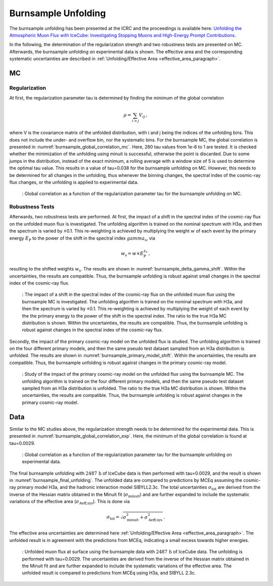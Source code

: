 .. _burnsample_unfolding_paragraph:
Burnsample Unfolding
####################

The burnsample unfolding has been presented at the ICRC and the proceedings is available 
here: `Unfolding the Atmospheric Muon Flux with IceCube: Investigating Stopping Muons and High-Energy Prompt Contributions <https://pos.sissa.it/501/281/>`_.

In the following, the determination of the regularization strength and two robustness tests are presented on MC. Afterwards, the burnsample unfolding on experimental data is shown. The effective area and the corresponding systematic uncertainties are described in :ref:`Unfolding/Effective Area <effective_area_paragraph>`.

MC
---

Regularization 
==============

At first, the regularization parameter tau is determined by finding the minimum of the global correlation

.. math::
    \rho = \sum_{i>j} V_{ij}\,,

where V is the covariance matrix of the unfolded distribution, with i and j being the indices of the 
unfolding bins. This does not include the under- and overflow bin, nor the systematic bins. For the burnsample MC, the global correlation is presented in :numref:`burnsample_global_correlation_mc`. 
Here, 280 tau values from 1e-6 to 1 are tested. It is checked whether the minimization of the unfolding using minuit is successful, otherwise the point is discarded. Due to some jumps in the distribution, instead of the exact minimum, a rolling average with a window size of 5 is used to determine the optimal tau value. This results in a value of tau=0.038 for the burnsample unfolding on MC. However, this needs to be determined for all changes in the unfolding, thus whenever the binning changes, the spectral index of the cosmic-ray flux changes, or the unfolding is applied to experimental data.

.. _burnsample_global_correlation_mc:
.. figure:: images/plots/unfolding/new/burnsample/global_correlations_single_tau_mc_icrc.png
    :width: 600px 

    : Global correlation as a function of the regularization parameter tau for the burnsample unfolding on MC. 

Robustness Tests
================

Afterwards, two robustness tests are performed. At first, the impact of a shift in the spectral index of the cosmic-ray flux on the unfolded muon flux is investigated. The unfolding algorithm is trained on the nominal spectrum with H3a, and then the spectrum is varied by ±0.1. This re-weighting is achieved by multiplying the weight :math:`w` of each event by the primary energy :math:`E_{\text{P}}` to the power of the shift in the spectral index :math:`gamma_{\text{s}}`, via

.. math::
    w_{\text{s}} = w \times E_{\text{P}}^{\gamma_{\text{s}}}\,,

resulting to the shifted weights :math:`w_{\text{s}}`. The results are shown in :numref:`burnsample_delta_gamma_shift`. Within the uncertainties, the results are compatible. Thus, the burnsample unfolding is robust against small changes in the spectral index of the cosmic-ray flux.

.. _burnsample_delta_gamma_shift:
.. figure:: images/plots/unfolding/new/burnsample/test_delta_gamma/unfolding_flux_systematics_gamma_shift_comparison.png
    :width: 600px 

    : The impact of a shift in the spectral index of the cosmic-ray flux on the unfolded muon flux using the burnsample MC is investigated. The unfolding algorithm is trained on the nominal spectrum with H3a, and then the spectrum is varied by ±0.1. This re-weighting is achieved by multiplying the weight of each event by the the primary energy to the power of the shift in the spectral index. The ratio to the true H3a MC distribution is shown. Within the uncertainties, the results are compatible. Thus, the burnsample unfolding is robust against changes in the spectral index of the cosmic-ray flux.

Secondly, the impact of the primary cosmic-ray model on the unfolded flux is studied. The unfolding algorithm is trained on the four different primary models, and then the same pseudo test dataset sampled from an H3a distribution is unfolded. The results are shown in :numref:`burnsample_primary_model_shift`. Within the uncertainties, the results are compatible. Thus, the burnsample unfolding is robust against changes in the primary cosmic-ray model.

.. _burnsample_primary_model_shift:
.. figure:: images/plots/unfolding/new/burnsample/test_primary_model/unfolding_flux_systematics_weight_col_shift_primary_models_comparison.png
    :width: 600px 

    : Study of the impact of the primary cosmic-ray model on the unfolded flux using the burnsample MC. The unfolding algorithm is trained on the four different primary models, and then the same pseudo test dataset sampled from an H3a distribution is unfolded. The ratio to the true H3a MC distribution is shown. Within the uncertainties, the results are compatible. Thus, the burnsample unfolding is robust against changes in the primary cosmic-ray model.

Data
----

Similar to the MC studies above, the regularization strength needs to be determined for the experimental data. This is presented in :numref:`burnsample_global_correlation_exp`. Here, the minimum of the global correlation is found at tau=0.0029.

.. _burnsample_global_correlation_exp:
.. figure:: images/plots/unfolding/new/burnsample/global_correlations_single_tau_exp.png
    :width: 600px 

    : Global correlation as a function of the regularization parameter tau for the burnsample unfolding on experimental data.

The final burnsample unfolding with :math:`2487\,\mathrm{h}` of IceCube data is then performed with tau=0.0029, and the result is shown in :numref:`burnsample_final_unfolding`. The unfolded data are compared to 
predictions by MCEq assuming the cosmic-ray primary model H3a, and the hadronic interaction model SIBYLL2.3c. The total uncertainties :math:`\sigma_{\text{tot}}` are derived from the inverse of the Hessian matrix obtained in the Minuit fit (:math:`\sigma_{\text{minuit}}`) and are further expanded to include the systematic variations of the effective area (:math:`\sigma_{\text{Aeff,sys}}`). This is done via 

.. math::
    \sigma_{\text{tot}} = \sqrt{\sigma_{\text{minuit}}^2 + \sigma_{\text{Aeff,sys}}^2}\,.

The effective area uncertainties are determined here :ref:`Unfolding/Effective Area <effective_area_paragraph>`. The unfolded result is in agreement with the predictions from MCEq, indicating a small excess towards 
higher energies. 

.. _burnsample_final_unfolding:
.. figure:: images/plots/unfolding/new/burnsample/unfolding_flux_pascal_burnsample_mceq_02-1_MC_systematics.png
    :width: 600px 

    : Unfolded muon flux at surface using the burnsample data with :math:`2487\,\mathrm{h}` of IceCube data. The unfolding is performed with tau=0.0029. The uncertainties are derived from the inverse of the Hessian matrix obtained in the Minuit fit and are further expanded to include the systematic variations of the effective area. The unfolded result is compared to predictions from MCEq using H3a, and SIBYLL 2.3c.